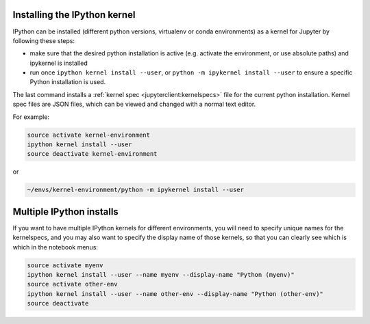 .. _kernel_install:

Installing the IPython kernel
=============================

IPython can be installed (different python versions, virtualenv or conda
environments) as a kernel for Jupyter by following these steps:

* make sure that the desired python installation is active
  (e.g. activate the environment, or use absolute paths)
  and ipykernel is installed
* run once ``ipython kernel install --user``,
  or ``python -m ipykernel install --user`` to ensure a specific Python installation is used.


The last command installs a :ref:`kernel spec <jupyterclient:kernelspecs>` file for the current python installation. Kernel spec files are JSON files, which can be viewed and changed with a
normal text editor.

For example:

.. sourcecode:: bash

    source activate kernel-environment
    ipython kernel install --user
    source deactivate kernel-environment

or

.. sourcecode:: bash

    ~/envs/kernel-environment/python -m ipykernel install --user


.. _multiple_kernel_install:

Multiple IPython installs
=========================

If you want to have multiple IPython kernels for different environments,
you will need to specify unique names for the kernelspecs,
and you may also want to specify the display name of those kernels,
so that you can clearly see which is which in the notebook menus:

.. sourcecode:: bash

    source activate myenv
    ipython kernel install --user --name myenv --display-name "Python (myenv)"
    source activate other-env
    ipython kernel install --user --name other-env --display-name "Python (other-env)"
    source deactivate

